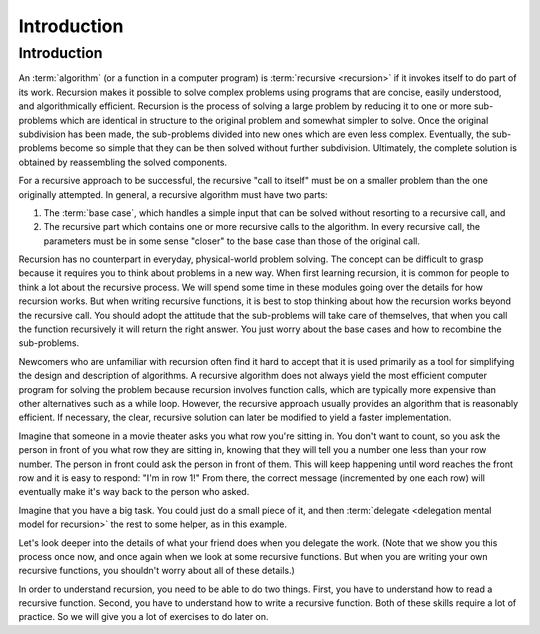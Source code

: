 .. This file is part of the OpenDSA eTextbook project. See
.. http://algoviz.org/OpenDSA for more details.
.. Copyright (c) 2012-2016 by the OpenDSA Project Contributors, and
.. distributed under an MIT open source license.

.. avmetadata:: 
   :author: Sally Hamouda and Cliff Shaffer
   :satisfies: recursion intro
   :topic: Recursion

.. odsalink:: AV/RecurTutor/recurIntroCON.css

Introduction
============

Introduction
------------

An :term:`algorithm` (or a function in a computer program) is
:term:`recursive <recursion>` if it invokes itself to do part of its
work.
Recursion makes it possible to solve complex problems using programs
that are concise, easily understood, and algorithmically efficient.
Recursion is the process of solving a large problem by reducing it to
one or more sub-problems which are identical in structure to the
original problem and somewhat simpler to solve.
Once the original subdivision has been made, the sub-problems
divided into new ones which are even less complex.
Eventually, the sub-problems become so simple that they can be then
solved without further subdivision.
Ultimately, the complete solution is obtained by reassembling the
solved components.

For a recursive approach to be successful, the recursive
"call to itself" must be on a smaller problem than the one originally
attempted.
In general, a recursive algorithm must have two parts:

#. The :term:`base case`, which handles a simple input that can be
   solved without resorting to a recursive call, and

#. The recursive part which contains one or more recursive calls to the
   algorithm.
   In every recursive call, the parameters must be in some sense "closer"
   to the base case than those of the original call.

Recursion has no counterpart in everyday, physical-world problem solving.
The concept can be difficult to grasp because it requires you to think
about problems in a new way.
When first learning recursion, it is common for people to think a lot
about the recursive process.
We will spend some time in these modules going over the details for
how recursion works.
But when writing recursive functions, it is best to
stop thinking about how the recursion works beyond the recursive
call.
You should adopt the attitude that the sub-problems will take care of
themselves, that when you call the function recursively it will return
the right answer.
You just worry about the base cases and how to recombine the
sub-problems.

Newcomers who are unfamiliar with recursion often find it hard to
accept that it is used primarily as a tool for simplifying the design
and description of algorithms.
A recursive algorithm does not always yield the most efficient
computer program for solving the problem because recursion
involves function calls, which are typically more expensive than other
alternatives such as a while loop.
However, the recursive approach usually provides an algorithm that is
reasonably efficient.
If necessary, the clear, recursive solution can later be modified to
yield a faster implementation.

Imagine that someone in a movie theater asks you what row you're
sitting in.
You don't want to count, so you ask the person in front of you what
row they are sitting in, knowing that they will tell you a number one
less than your row number.
The person in front could ask the person in front of them.
This will keep happening until word reaches the front row and it
is easy to respond: "I'm in row 1!"
From there, the correct message (incremented by one each row)
will eventually make it's way back to the person who asked.

Imagine that you have a big task.
You could just do a small piece of it,
and then :term:`delegate <delegation mental model for recursion>`
the rest to some helper, as in this example.

.. inlineav:: recurIntroDelegateCON ss
   :long_name: Recursion Introduction Slideshow 1
   :output: show  

Let's look deeper into the details of what your friend does when
you delegate the work.
(Note that we show  you this process once now,
and once again when we look at some recursive functions.
But when you are writing your own recursive functions,
you shouldn't worry about all of these details.)

.. inlineav:: recurIntroDetailsCON ss
   :long_name: Recursion Introduction Slideshow 2
   :output: show  

In order to understand recursion, you need to be able to do two
things.
First, you have to understand how to read a recursive function.
Second, you have to understand how to write a recursive function.
Both of these skills require a lot of practice.
So we will give you a lot of exercises to do later on.

.. odsascript:: AV/RecurTutor/recurIntroDelegateCON.js
.. odsascript:: AV/RecurTutor/recurIntroDetailsCON.js
